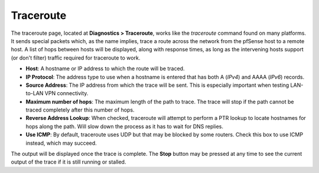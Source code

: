 Traceroute
==========

The traceroute page, located at **Diagnostics > Traceroute**, works like
the *traceroute* command found on many platforms. It sends special
packets which, as the name implies, trace a route across the network
from the pfSense host to a remote host. A list of hops between hosts
will be displayed, along with response times, as long as the intervening
hosts support (or don't filter) traffic required for traceroute to work.

-  **Host**: A hostname or IP address to which the route will be traced.
-  **IP Protocol**: The address type to use when a hostname is entered
   that has both A (*IPv4*) and AAAA (*IPv6*) records.
-  **Source Address**: The IP address from which the trace will be sent.
   This is especially important when testing LAN-to-LAN VPN
   connectivity.
-  **Maximum number of hops**: The maximum length of the path to trace.
   The trace will stop if the path cannot be traced completely after
   this number of hops.
-  **Reverse Address Lookup**: When checked, traceroute will attempt to
   perform a PTR lookup to locate hostnames for hops along the path.
   Will slow down the process as it has to wait for DNS replies.
-  **Use ICMP**: By default, traceroute uses UDP but that may be blocked
   by some routers. Check this box to use ICMP instead, which may
   succeed.

The output will be displayed once the trace is complete. The **Stop**
button may be pressed at any time to see the current output of the trace
if it is still running or stalled.

